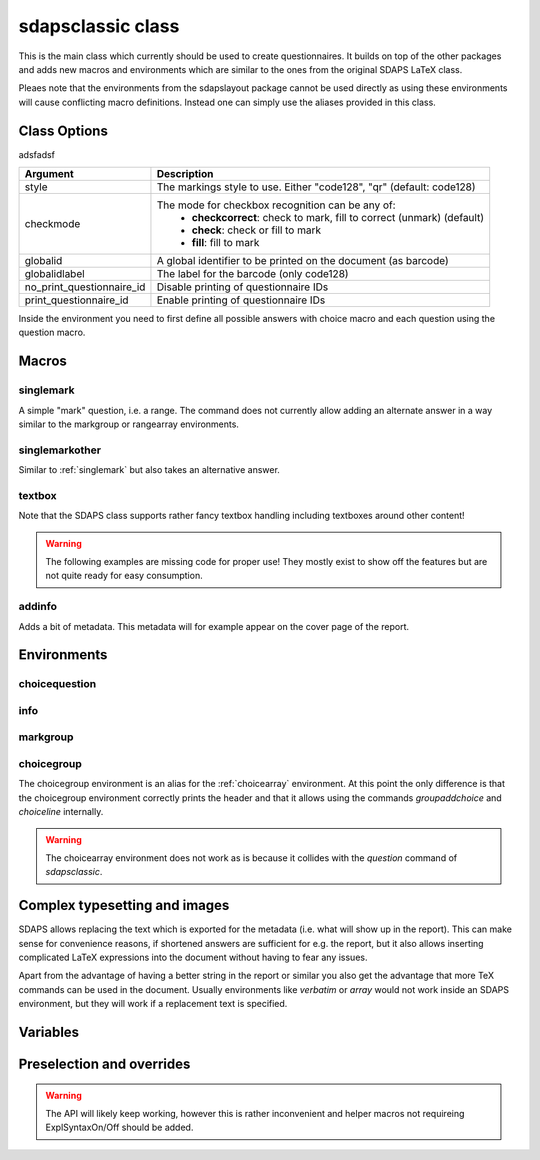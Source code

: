 sdapsclassic class
==================

This is the main class which currently should be used to create questionnaires.
It builds on top of the other packages and adds new macros and environments
which are similar to the ones from the original SDAPS LaTeX class.

Pleaes note that the environments from the sdapslayout package cannot be used
directly as using these environments will cause conflicting macro definitions.
Instead one can simply use the aliases provided in this class.

Class Options
-------------

adsfadsf

=========================== =========================
Argument                    Description
=========================== =========================
style                       The markings style to use. Either "code128", "qr"  (default: code128)
checkmode                   The mode for checkbox recognition can be any of:
                             * **checkcorrect**: check to mark, fill to correct (unmark) (default)
                             * **check**: check or fill to mark
                             * **fill**: fill to mark
globalid                    A global identifier to be printed on the document (as barcode)
globalidlabel               The label for the barcode (only code128)
no_print_questionnaire_id   Disable printing of questionnaire IDs
print_questionnaire_id      Enable printing of questionnaire IDs
=========================== =========================

Inside the environment you need to first define all possible answers with
choice macro and each question using the question macro.

Macros
------

.. _singlemark:

singlemark
^^^^^^^^^^

A simple "mark" question, i.e. a range. The command does not currently allow adding
an alternate answer in a way similar to the markgroup or rangearray environments.

.. sdaps:: Simplest form of a range question
    :sdapsclassic:

    \singlemark{A range question}{lower}{upper}
    \setcounter{markcheckboxcount}{7}
    \singlemark{A range question with 7 answers}{lower}{upper}

singlemarkother
^^^^^^^^^^^^^^^

Similar to :ref:`singlemark` but also takes an alternative answer.

.. sdaps:: A range question with an alternative answer
    :sdapsclassic:

    \singlemarkother{A range question}{lower}{upper}{other}
    \setcounter{markcheckboxcount}{7}
    \singlemarkother{A range question with 7 answers}{lower}{upper}{other}


textbox
^^^^^^^

.. sdaps:: A textbox
    :sdapsclassic:

    \textbox*{2cm}{A textbox which is 2cm high, not scaling up to the page size}
    \textbox{2cm}{A textbox which is at least 2cm high and can scale up to the page size}
    \textbox{10cm}{A textbox which is at least 10cm high sharing the rest of the page with the previous one}

Note that the SDAPS class supports rather fancy textbox handling including textboxes around
other content!

.. warning:: The following examples are missing code for proper use! They mostly exist to show off the features but are not quite ready for easy consumption.

.. sdaps:: Fancy textboxes, for real use additional metadata writing is required!
    :sdapsclassic:
    :metadata:

    % Prepare some stuff so that we can access the specialized commands more easily.
    \ExplSyntaxOn
    \let\sdapshbox\sdaps_textbox_hbox:nnn
    \let\sdapshstretch\sdaps_textbox_hstretch:nnnnn
    \let\sdapsvbox\sdaps_textbox_vbox:nnnn
    \ExplSyntaxOff

    \sdapshbox {} {3bp} { This hbox } should have the same baseline. And one can see that a hbox on the left edge
    is \sdapshbox{}{3bp}{ nicely aligned } with the edge. And some in a formula: $ f(x) = \frac{1}{c\,\sdapshbox{}{3bp}{box}} \sdapshstretch{}{2mm}{5mm}{40mm}{1} $

    See how even the horizontally stretching box in math mode works fine and fills up to the whole width!

    Some complex inline content:
      \sdapsvbox {} {0.6\linewidth} {3bp} {
        \begin{tabularx}{\linewidth}{l|l|X}
          adsf  lkasjd lksj flkjsfd & blub & gah \\
          \hline
          asdf & & \\
        \end{tabularx}

        This is a paragraph with more text. This is a paragraph with more text. This is a paragraph with more text. 
        This is a paragraph with more text. This is a paragraph with more text. This is a paragraph with more text. 
      }


addinfo
^^^^^^^

Adds a bit of metadata. This metadata will for example appear on the cover page of the report.

.. sdaps:: An example with metadata
    :sdapsclassic:
    :metadata:

    \addinfo{Key 1}{Value 1}
    \addinfo{Key 2}{Value 2}
    \addinfo{Key 3}{Value 3}
    \addinfo{Key 4}{Value 4}

    Almost empty document, look at the metadata to see what this is about.

Environments
------------

choicequestion
^^^^^^^^^^^^^^

.. sdaps:: A choicequestion
    :sdapsclassic:

    \begin{choicequestion}[cols=3]{This is a choice question}
      \choiceitem{First choice}
      \choicemulticolitem{2}{Second choice with a lot of text}
      \choiceitemtext{1.2cm}{3}{Other:}
    \end{choicequestion}

info
^^^^

.. sdaps:: An info block
    :sdapsclassic:

    \begin{info}
      Just a block to write some information in, will have a line above and below.
    \end{info}


markgroup
^^^^^^^^^

.. sdaps:: A group of range questions (used to be called mark)
    :sdapsclassic:

    \begin{markgroup}{A set of mark questions}
      \markline{First question}{lower}{upper}
      \markline{Second question}{lower 2}{upper 2}
    \end{markgroup}

    \begin{markgroup}{Another set of mark questions which is automatically aligned to the first}
      \markline{First question}{a}{c}
      \markline{Second question}{b}{d}
    \end{markgroup}

    \begin{markgroup}[other]{Another further set of questions with an alternative answer}
      \markline{First question}{lower}{upper}{other}
      \markline{Second question}{a}{b}{c}
    \end{markgroup}

.. todo::
    The spacing in the "other" case is not sane, we need a larger default spacing in general.

choicegroup
^^^^^^^^^^^

The choicegroup environment is an alias for the :ref:`choicearray` environment. At this
point the only difference is that the choicegroup environment correctly prints the
header and that it allows using the commands `groupaddchoice` and `choiceline`
internally.

.. warning:: The choicearray environment does not work as is because it collides with the `question` command of `sdapsclassic`.

.. sdaps:: Example of a choicegroup environment
    :sdapsclassic:

    \begin{choicegroup}{A group of questions}
      \groupaddchoice{Choice 1}
      \groupaddchoice{Choice 2}
      \choiceline{Question one}
      \choiceline{Question two}
    \end{choicegroup}
    
    \begin{choicegroup}{Another group of questions which is automatically aligned to the first}
      \groupaddchoice{1}
      \groupaddchoice{2}
      \choiceline{Question one}
      \choiceline{Question two}
    \end{choicegroup}

.. sdaps:: Example of a vertical choicegroup environment also showing the "rotated" header layouter
    :sdapsclassic:

    \begin{choicegroup}[layouter=rotated,vertical]{A group of questions}
      \groupaddchoice{Choice 1}
      \groupaddchoice{Choice 2}
      \choiceline{Question one}
      \choiceline{Question two}
    \end{choicegroup}





Complex typesetting and images
------------------------------

SDAPS allows replacing the text which is exported for the metadata (i.e. what will show
up in the report). This can make sense for convenience reasons, if shortened answers
are sufficient for e.g. the report, but it also allows inserting complicated LaTeX
expressions into the document without having to fear any issues.

Apart from the advantage of having a better string in the report or similar you
also get the advantage that more TeX commands can be used in the document. Usually
environments like `verbatim` or `array` would not work inside an SDAPS environment,
but they will work if a replacement text is specified.

.. sdaps:: Example of using fragile content together with metadata text replacement
    :sdapsclassic:
    :metadata:

    \begin{choicegroup}[layouter=rotated]{A group of questions}
      \groupaddchoice[text=choice 1]{$\left( \begin{array}{cc} a & b \\ c & d \end{array} \right) + \log{\alpha}$}
      \groupaddchoice[text=choice 2]{Choice 2 -- \LaTeX}
      \choiceline[text=question 1]{\verb^Inline verbatim^}
      \choiceline[text=question 2]{
        \begin{tabularx}{0.5\linewidth}{llX}
          cell 1 & cell 2 & tabularx over half the page width fit used as the question text. This cell is the X column filling the rest of the half page.
        \end{tabularx}%
      }
      \choiceline[text=question 3]{
    \begin{verbatim}Even such things as verbatim environments work.
    However, verbatim does have some weird spacing issues (which can be partially
    solved by wrapping it into a vbox or similar).
    \end{verbatim}
      }
      \choiceline{Question 4 ends up unmodified in the metadata}
    \end{choicegroup}



Variables
---------

.. sdaps:: A choicegroup example using variables. Notice that the boxes in the metadata have variables named e.g. "flower_adam_alice"
    :sdapsclassic:
    :metadata:

    \begin{choicegroup}[var=flower]{A group of questions with variable "flower"}
      \groupaddchoice[var=alice]{Choice "alice"}
      \groupaddchoice[var=eve]{Choice "eve"}
      \choiceline[var=adam]{Question "adam"}
      \choiceline[var=bob]{Question "bob"}
    \end{choicegroup}

.. todo:: This is still somewhat broken. If the parameter is missing somewhere then
    it will not be filled in with a proper value automatically!


.. sdaps:: A markgroup example using variables. The variable is e.g. "car_alice" and the boxes have a value assigned to them. The "_dummy" is an implementation detail and should be ignored.
    :sdapsclassic:
    :metadata:

    \begin{markgroup}[var=car]{A group of questions with variable "car"}
      \markline[var=alice]{Question "alice"}{lower}{upper}
      \markline[var=bob]{Question "bob"}{lower}{upper}
    \end{markgroup}

.. todo:: Check that the _dummy should be there, pretty sure this is correct.


Preselection and overrides
--------------------------

.. todo:: Move onto separate page.


.. sdaps:: Example of a checkbox being pre-selected through the override mechanmism and the checkbox size being modified.
    :sdapsclassic:
    :metadata:

    \ExplSyntaxOn
    \sdaps_overrides_init:n{
      * = {
        flower_adam_alice = {
          draw_check=true
        },
      }
    }

    \sdaps_context_set:n{
      checkbox={
        width=8mm,
        height=4mm,
        linewidth=1.5pt,
      }
    }
    \ExplSyntaxOff
    
    \begin{choicegroup}[var=flower]{A group of questions with variable "flower"}
      \groupaddchoice[var=alice]{Choice "alice"}
      \groupaddchoice[var=eve]{Choice "eve"}
      \choiceline[var=adam]{Question "adam"}
      \choiceline[var=bob]{Question "bob"}
    \end{choicegroup}

.. warning:: The API will likely keep working, however this is rather inconvenient and helper macros not requireing ExplSyntaxOn/Off should be added.

